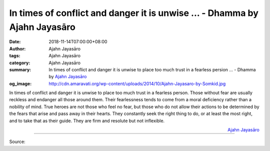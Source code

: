 In times of conflict and danger it is unwise ... - Dhamma by Ajahn Jayasāro
###########################################################################

:date: 2018-11-14T07:00:00+08:00
:author: Ajahn Jayasāro
:tags: Ajahn Jayasāro
:category: Ajahn Jayasāro
:summary: In times of conflict and danger it is unwise to place too much trust in a fearless persion ...
          - Dhamma by `Ajahn Jayasāro`_
:og_image: http://cdn.amaravati.org/wp-content/uploads/2014/10/Ajahn-Jayasaro-by-Somkid.jpg

In times of conflict and danger it is unwise to place too much trust in a
fearless person. Those without fear are usually reckless and endanger all those
around them. Their fearlessness tends to come from a moral deficiency rather
than a nobility of mind. True heroes are not those who feel no fear, but those
who do not allow their actions to be determined by the fears that arise and pass
away in their hearts. They constantly seek the right thing to do, or at least
the most right, and to take that as their guide. They are firm and resolute but
not inflexible.

.. container:: align-right

  `Ajahn Jayasāro`_

.. image:: https://scontent.ftpe1-2.fna.fbcdn.net/v/t1.0-9/46174834_1787126621396016_6083933239070687232_o.jpg?_nc_cat=103&_nc_ht=scontent.ftpe1-2.fna&oh=98399f0f04ff6dc5c4fb66385ee53e6b&oe=5C76E8C7
   :align: center
   :alt: In times of conflict and danger it is unwise

----

Source:

.. raw:: html

  https://www.facebook.com/jayasaro.panyaprateep.org/photos/a.318290164946343/1787126614729350/?type=3&theater

.. _Ajahn Jayasāro: http://www.amaravati.org/biographies/ajahn-jayasaro/
